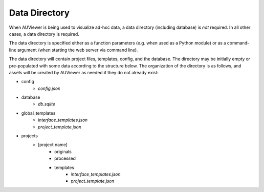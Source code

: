 Data Directory
==============

When AUViewer is being used to visualize ad-hoc data, a data directory
(including database) is *not* required. In all other cases, a data directory
is required.

The data directory is specified either as a function parameters (e.g. when used
as a Python module) or as a command-line argument (when starting the web server
via command line).

The data directory will contain project files, templates, config, and the
database. The directory may be initially empty or pre-populated with some
data according to the structure below. The organization of the directory
is as follows, and assets will be created by AUViewer as needed if they
do not already exist:

* config
    * *config.json*
* database
    * *db.sqlite*
* global_templates
    * *interface_templates.json*
    * *project_template.json*
* projects
    * \[project name\]
        * originals
        * processed
        * templates
            * *interface_templates.json*
            * *project_template.json*
